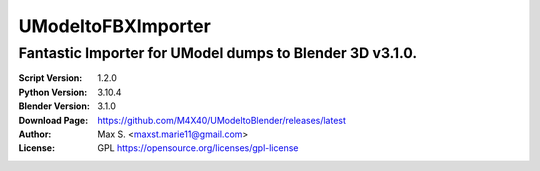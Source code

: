 UModeltoFBXImporter
%%%%%%%%%%%%%%%%

Fantastic Importer for UModel dumps to Blender 3D v3.1.0.
^^^^^^^^^^^^^^^^^^^^^^^^^^^^^^^^^^^^^^^^^^^^^^^^^^^^^^^

:Script Version:    1.2.0
:Python Version:    3.10.4
:Blender Version:   3.1.0
:Download Page:     https://github.com/M4X40/UModeltoBlender/releases/latest
:Author:            Max S. <maxst.marie11@gmail.com>
:License:           GPL https://opensource.org/licenses/gpl-license
